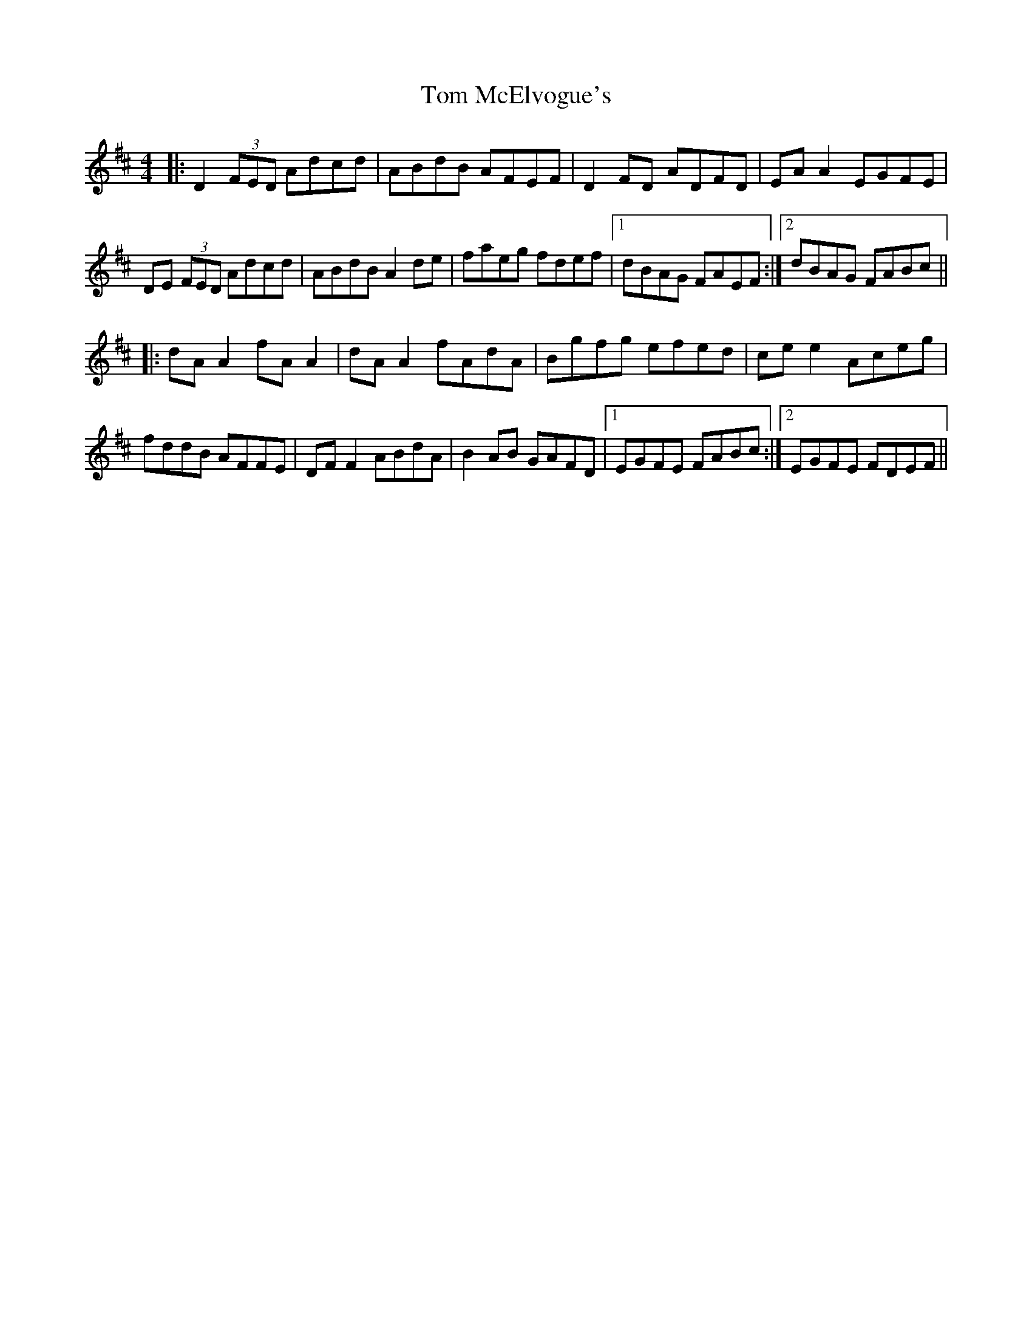 X: 40419
T: Tom McElvogue's
R: reel
M: 4/4
K: Dmajor
|:D2 (3FED Adcd|ABdB AFEF|D2FD ADFD|EA A2 EGFE|
DE (3FED Adcd|ABdB A2de|faeg fdef|1 dBAG FAEF:|2 dBAG FABc||
|:dA A2 fA A2|dA A2 fAdA|Bgfg efed|ce e2 Aceg|
fddB AFFE|DF F2 ABdA|B2AB GAFD|1 EGFE FABc:|2 EGFE FDEF||


